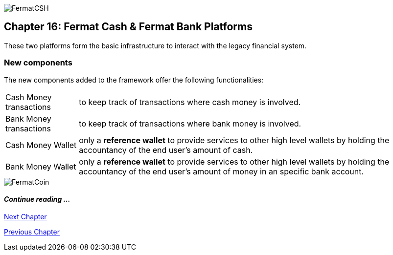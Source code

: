 :numbered!:
image::https://raw.githubusercontent.com/bitDubai/media-kit/master/Coins/CSH.jpg[FermatCSH]
== Chapter 16: Fermat Cash & Fermat Bank Platforms 
These two platforms form the basic infrastructure to interact with the legacy financial system. +


=== New components
The new components added to the framework offer the following functionalities:
[horizontal]
Cash Money transactions :: to keep track of transactions where cash money is involved.
Bank Money transactions :: to keep track of transactions where bank money is involved.
Cash Money Wallet ::  only a *reference wallet* to provide services to other high level wallets by holding the accountancy of the end user's amount of cash.
Bank Money Wallet ::  only a *reference wallet* to provide services to other high level wallets by holding the accountancy of the end user's amount of money in an specific bank account. +


////
==== _Wallet layer_
Cash Money :: +

==== _Cash Money Transaction layer_
Give Cash On Hand ::
Receive Cash On Hand ::
Send Cash Delivery ::
Receive Cash Delivery :: +

==== _Wallet layer_
Bank Money :: +

==== _Bank Money Transaction layer_
Make Off-line Bank Transfer ::
Receive Off-line Bank Transfer :: +
////

image::https://raw.githubusercontent.com/bitDubai/media-kit/master/Readme%20Image/Background/Front_Bitcoin_scn_low.jpg[FermatCoin]
==== _Continue reading ..._
////
link:book-chapter-19.asciidoc[Digital Assets Platform]
////

link:book-chapter-17.asciidoc[Next Chapter]

link:book-chapter-15.asciidoc[Previous Chapter]
